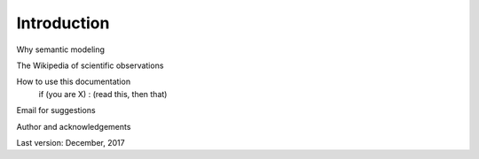Introduction
============

Why semantic modeling

The Wikipedia of scientific observations

How to use this documentation
	if (you are X) : (read this, then that)

Email for suggestions

Author and acknowledgements

Last version: December, 2017